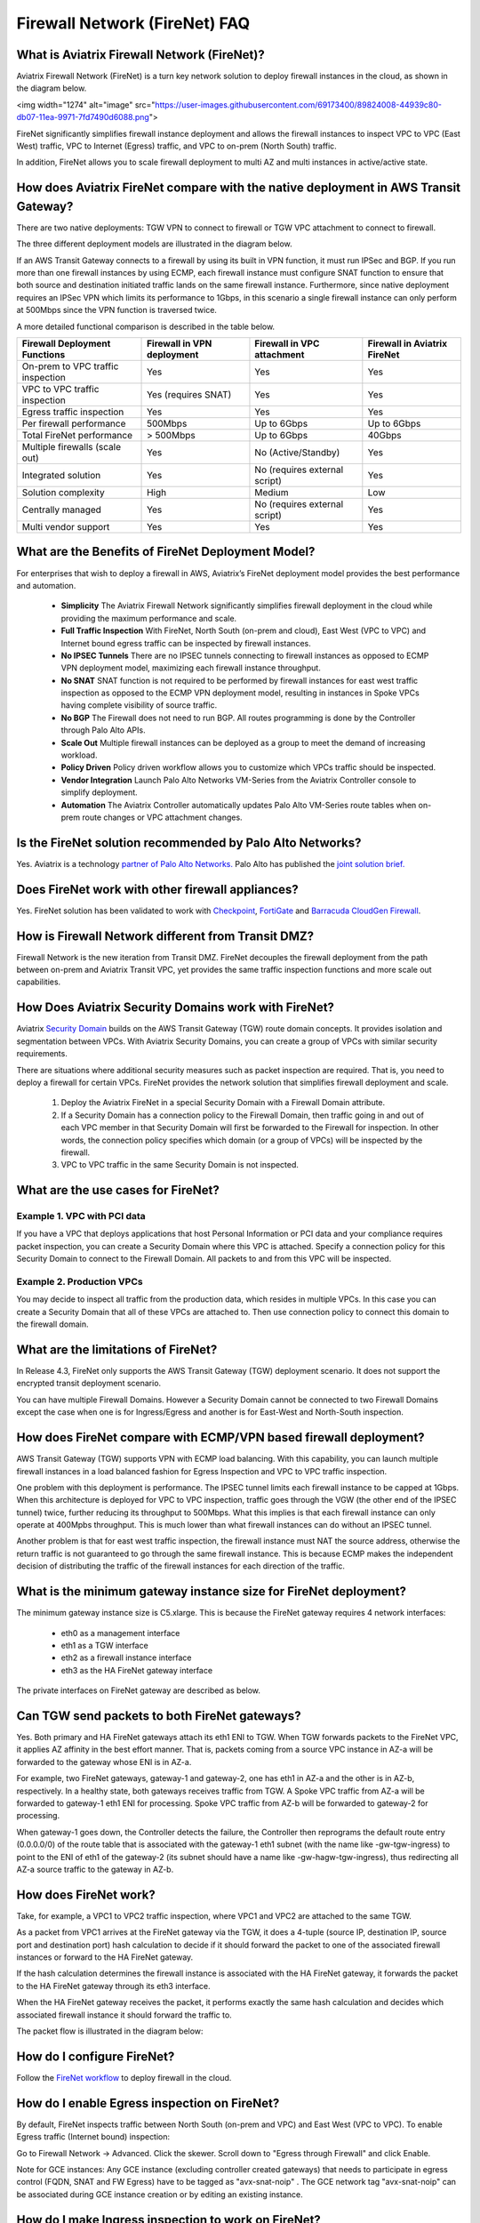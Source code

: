 ﻿.. meta::
  :description: Firewall Network FAQ	
  :keywords: AWS Transit Gateway, AWS TGW, TGW orchestrator, Aviatrix Transit network, Firewall, DMZ, Cloud DMZ, Firewall Network, FireNet


=========================================================
Firewall Network (FireNet) FAQ
=========================================================

What is Aviatrix Firewall Network (FireNet)?
----------------------------------------------

Aviatrix Firewall Network (FireNet) is a turn key network solution to deploy firewall instances in the 
cloud, as shown in the diagram below. 

<img width="1274" alt="image" src="https://user-images.githubusercontent.com/69173400/89824008-44939c80-db07-11ea-9971-7fd7490d6088.png">

FireNet significantly simplifies firewall instance deployment and allows the firewall instances to inspect 
VPC to VPC (East West) traffic, VPC to Internet (Egress) traffic, and VPC to on-prem (North South) traffic. 

In addition, FireNet allows you to scale firewall deployment to multi AZ and multi instances in active/active state.

How does Aviatrix FireNet compare with the native deployment in AWS Transit Gateway?
--------------------------------------------------------------------------------------

There are two native deployments: TGW VPN to connect to firewall or TGW VPC attachment to connect to firewall. 

The three different deployment models are illustrated in the diagram below. 

|firewall_deploy|

If an AWS Transit Gateway connects to a firewall by using its built in VPN function, it must run IPSec and BGP. If you run more than one firewall instances by using ECMP, each firewall instance must configure SNAT function to
ensure that both source and destination initiated traffic lands on the same firewall instance. Furthermore, since native deployment requires an IPSec VPN which limits its performance to 1Gbps, in this scenario a single firewall instance can only perform at 500Mbps since the VPN function is traversed twice.

A more detailed functional comparison is described in the table below. 

=========================================       ==================================      ==============================    =================================
**Firewall Deployment Functions**               **Firewall in VPN deployment**          **Firewall in VPC attachment**    **Firewall in Aviatrix FireNet**
=========================================       ==================================      ==============================    =================================
On-prem to VPC traffic inspection               Yes                                     Yes                               Yes
VPC to VPC traffic inspection                   Yes (requires SNAT)                     Yes                               Yes
Egress traffic inspection                       Yes                                     Yes                               Yes
Per firewall performance                        500Mbps                                 Up to 6Gbps                       Up to 6Gbps
Total FireNet performance                       > 500Mbps                               Up to 6Gbps                       40Gbps
Multiple firewalls (scale out)                  Yes                                     No (Active/Standby)               Yes
Integrated solution                             Yes                                     No (requires external script)     Yes        
Solution complexity                             High                                    Medium                            Low
Centrally managed                               Yes                                     No (requires external script)     Yes
Multi vendor support                            Yes                                     Yes                               Yes
=========================================       ==================================      ==============================    =================================


What are the Benefits of FireNet Deployment Model?
----------------------------------------------------------------------------------------

For enterprises that wish to deploy a firewall in AWS, Aviatrix’s FireNet deployment model provides the best performance and automation.

 - **Simplicity** The Aviatrix Firewall Network significantly simplifies firewall deployment in the cloud while providing the maximum performance and scale. 
 - **Full Traffic Inspection** With FireNet, North South (on-prem and cloud), East West (VPC to VPC) and Internet bound egress traffic can be inspected by firewall instances.
 - **No IPSEC Tunnels** There are no IPSEC tunnels connecting to firewall instances as opposed to ECMP VPN deployment model, maximizing each firewall instance throughput.
 - **No SNAT** SNAT function is not required to be performed by firewall instances for east west traffic inspection as opposed to the ECMP VPN deployment model, resulting in instances in Spoke VPCs having complete visibility of source traffic.
 - **No BGP** The Firewall does not need to run BGP. All routes programming is done by the Controller through Palo Alto APIs.
 - **Scale Out** Multiple firewall instances can be deployed as a group to meet the demand of increasing workload. 

 - **Policy Driven** Policy driven workflow allows you to customize which VPCs traffic should be inspected. 
 - **Vendor Integration** Launch Palo Alto Networks VM-Series from the Aviatrix Controller console to simplify deployment. 
 - **Automation** The Aviatrix Controller automatically updates Palo Alto VM-Series route tables when on-prem route changes or VPC attachment changes. 

Is the FireNet solution recommended by Palo Alto Networks?
--------------------------------------------------------------

Yes. Aviatrix is a technology `partner of Palo Alto Networks. <https://www.paloaltonetworks.com/partners/alliance>`_ Palo Alto has published the `joint solution brief. <https://www.paloaltonetworks.com/content/dam/pan/en_US/assets/pdf/technology-solutions-briefs/palo-alto-networks-and-aviatrix.pdf>`_

Does FireNet work with other firewall appliances?
--------------------------------------------------

Yes. FireNet solution has been validated to work with `Checkpoint <https://docs.aviatrix.com/HowTos/config_Checkpoint.html>`_, 
`FortiGate <https://docs.aviatrix.com/HowTos/config_FortiGate.html>`_ and `Barracuda CloudGen Firewall <https://docs.aviatrix.com/HowTos/config_Barracuda.html>`_. 


How is Firewall Network different from Transit DMZ?
------------------------------------------------------

Firewall Network is the new iteration from Transit DMZ. FireNet decouples the firewall deployment from the
path between on-prem and Aviatrix Transit VPC, yet provides the same traffic inspection functions and more 
scale out capabilities. 

How Does Aviatrix Security Domains work with FireNet?
--------------------------------------------------------

Aviatrix `Security Domain <https://docs.aviatrix.com/HowTos/tgw_faq.html#what-is-a-security-domain>`_ builds on the 
AWS Transit Gateway (TGW) route domain concepts. It provides isolation and segmentation between VPCs. With Aviatrix Security Domains, you can create a group of VPCs with similar security requirements.

There are situations where additional security measures such as packet inspection are required. That is, you need
to deploy a firewall for certain VPCs. FireNet provides the network solution that simplifies firewall deployment and scale. 

 1. Deploy the Aviatrix FireNet in a special Security Domain with a Firewall Domain attribute. 
 #. If a Security Domain has a connection policy to the Firewall Domain, then traffic going in and out of each VPC member in that Security Domain will first be forwarded to the Firewall for inspection. In other words, the connection policy specifies which domain (or a group of VPCs) will be inspected by the firewall. 
 #. VPC to VPC traffic in the same Security Domain is not inspected. 

What are the use cases for FireNet?
-------------------------------------

Example 1. VPC with PCI data
##############################

If you have a VPC that deploys applications that host Personal Information or PCI data and your compliance requires
packet inspection, you can create a Security Domain where this VPC is attached. Specify a connection policy for this 
Security Domain to connect to the Firewall Domain. All packets to and from this VPC will be inspected. 

Example 2. Production VPCs
###########################

You may decide to inspect all traffic from the production data, which resides in multiple VPCs. In this case you can create a Security Domain that all of these VPCs are attached to. Then use connection policy to connect this 
domain to the firewall domain. 

What are the limitations of FireNet?
-------------------------------------

In Release 4.3, FireNet only supports the AWS Transit Gateway (TGW) deployment scenario. It does not support the encrypted transit deployment scenario. 

You can have multiple Firewall Domains. However a Security Domain cannot be connected to two 
Firewall Domains except the case when one is for Ingress/Egress and another is for East-West and North-South inspection.


How does FireNet compare with ECMP/VPN based firewall deployment?
-------------------------------------------------------------------

AWS Transit Gateway (TGW) supports VPN with ECMP load balancing. With this capability, you can launch multiple firewall instances in a load balanced fashion
for Egress Inspection and VPC to VPC traffic inspection. 

One problem with this deployment is performance. The IPSEC tunnel limits each firewall instance
to be capped at 1Gbps. When this architecture is deployed for VPC to VPC inspection, traffic goes through the VGW (the other end of the IPSEC tunnel) twice,
further reducing its throughput to 500Mbps. What this implies is that each firewall instance can only operate at 400Mpbs throughput. This is
much lower than what firewall instances can do without an IPSEC tunnel.

Another problem is that for east west traffic inspection, the firewall instance must NAT the source address, otherwise the return traffic is not guaranteed to go through the same firewall instance. This is because ECMP 
makes the independent decision of distributing the traffic of the firewall instances for each direction of
the traffic.  

What is the minimum gateway instance size for FireNet deployment?
--------------------------------------------------------------------

The minimum gateway instance size is C5.xlarge. This is because the FireNet gateway requires 4 network 
interfaces: 

 - eth0 as a management interface
 - eth1 as a TGW interface
 - eth2 as a firewall instance interface
 - eth3 as the HA FireNet gateway interface

The private interfaces on FireNet gateway are described as below.

|private_interfaces|

Can TGW send packets to both FireNet gateways?
-------------------------------------------------

Yes. Both primary and HA FireNet gateways attach its eth1 ENI to TGW. When TGW forwards packets to the FireNet VPC, it
applies AZ affinity in the best effort manner. That is, packets coming from a source VPC instance in AZ-a will be
forwarded to the gateway whose ENI is in AZ-a.

For example, two FireNet gateways, gateway-1 and gateway-2, one has eth1 in AZ-a and the other is in AZ-b, respectively.
In a healthy state, both gateways receives traffic from TGW. A Spoke VPC traffic from AZ-a will be forwarded to gateway-1
eth1 ENI for processing. Spoke VPC traffic from AZ-b will be forwarded to gateway-2 for processing.


When gateway-1 goes down, the Controller detects the failure, the Controller then reprograms the default route entry
(0.0.0.0/0) of the route table that is associated with the gateway-1 eth1 subnet (with the name like -gw-tgw-ingress)
to point to the ENI of eth1 of the gateway-2 (its subnet should have a name like -gw-hagw-tgw-ingress), thus redirecting all
AZ-a source traffic to the gateway in AZ-b.

How does FireNet work?
-----------------------

Take, for example, a VPC1 to VPC2 traffic inspection, where VPC1 and VPC2 are attached to the same TGW. 

As a packet from VPC1 arrives at the FireNet gateway via the TGW, it does a 4-tuple 
(source IP, destination IP, source port and destination port) hash calculation to decide if it should
forward the packet to one of the associated firewall instances or forward to the HA FireNet gateway.  

If the hash calculation determines the firewall instance is associated with the HA FireNet gateway, it forwards the packet to the HA FireNet gateway through its eth3 interface. 

When the HA FireNet gateway receives the packet, it performs exactly the same hash calculation and decides which 
associated firewall instance it should forward the traffic to. 

The packet flow is illustrated in the diagram below:

|firenet_packet_flow|

How do I configure FireNet?
---------------------------

Follow the `FireNet workflow <https://docs.aviatrix.com/HowTos/firewall_network_workflow.html>`_ to deploy firewall in the cloud. 


How do I enable Egress inspection on FireNet?
---------------------------------------------

By default, FireNet inspects traffic between North South (on-prem and VPC) and East West (VPC to VPC). To enable
Egress traffic (Internet bound) inspection: 

Go to Firewall Network -> Advanced. Click the skewer. Scroll down to "Egress through Firewall" and click Enable.

Note for GCE instances:
Any GCE instance (excluding controller created gateways) that needs to participate in egress control (FQDN, SNAT and FW Egress) have to be tagged as "avx-snat-noip" . The GCE network tag "avx-snat-noip" can be associated during GCE instance creation or by editing an existing instance.

How do I make Ingress inspection to work on FireNet?
-----------------------------------------------------

If the FireNet deployment is for both Egress and Ingress traffic, 
you need to SNAT on the firewall instance to its LAN or Trusted Interface IP (eth2 interface). 
The rule is that for a source IP address that comes from NLB or a vendor load balancer such as F5 private IP address, it is translated to firewall interface eth2 private IP address.

How to exclude specific CIDRs from being inspected by the firewall?
--------------------------------------------------------------------

By default, FireNet inspects all East-West (VPC to VPC) traffic but you may have an instance in the VPC which you do not want to be inspected. For example, the Aviatrix Controller deployed in the Shared Service VPC to be excluded from inspection while Shared Service VPC traffic is inspected. This improves the Controller reachability by not subjecting the Controller access to unintentional firewall policy errors.

Go to **Firewall Network --> Advanced** and put the CIDRs in the field **"Network List Excluded From East-West Inspection"** to exclude from being inspected by the firewall.

**Note:**
    1. Maximum 20 CIDRs coma-separated are supported.
    2. CIDRs are excluded from East-West inspections only.
    3. In AWS TGW FireNet, if Egress inspection is enabled, Egress traffic originated from an excluded CIDRs will be dropped. If excluded CIDRs needs to be inspected then use a separate FireNet for Egress Traffic and separate FireNet for East-West Traffic.

Is there an example guide to setup Palo Alto VM-Series policies?
----------------------------------------------------------------

Yes. Follow `Example Config for Palo Alto VM-Series <https://docs.aviatrix.com/HowTos/config_paloaltoVM.html>`_ to 
setup an "ALLOW ALL" policy for test validation.

How do I test FireNet connectivity without deploying firewall instance?
-------------------------------------------------------------------------

You can test connectivity without deploying any firewall instances. When the FireNet gateway has no firewall instance 
attached to it for the data path, the FireNet gateway loops the received packet and forwards it to its destination.

Follow the FireNet workflow to complete Steps 1, 2, 3, 4, 5, 6 and 8. 

If you have an instance in VPC/Domain and another instance in a different VPC/Domain, and you specify connection policy between the Domains and one Domain to connect to the Firewall Domain, then you should be able to ping the 
two instances. 

What is the maximum performance FireNet can achieve?
-------------------------------------------------------

For East-West (VPC to VPC) and North-South (on-prem to VPC) traffic inspection, FireNet achieves 40Gbps throughput with 
Jumbo frame size in AWS. Note the maximum TGW performance between two attached VPCs is 50Gbps.


|firewall_network_perf|

Are there any design patterns for Firewall Network deployment?
----------------------------------------------------------------

Yes, please refer to the `Firewall Network Design Patterns. <https://docs.aviatrix.com/HowTos/firewall_network_design_patterns.html>`_

Can VM-Series be launched with Bootstrap integration?
-------------------------------------------------------

Yes. When you launch a VM-Series from Aviatrix Controller console, you can select the option to launch the VM-Series instance with `bootstrap information. <https://docs.aviatrix.com/HowTos/firewall_network_workflow.html#example-configuration-for-bootstrap>`_

Can Firewall Network work with Panorama?
------------------------------------------

Yes. Follow the instructions for `Panorama integration. <https://docs.aviatrix.com/HowTos/paloalto_API_setup.html#managing-vm-series-by-panorama>`_

What is the FireNet gateway failover time?
----------------------------------------------

Aviatrix FireNet gateway failure detection time is 8 - 10 seconds. The switch over to alternative gateway (primary or backup) is about the same time. 

Why does the primary gateway send packets to backup gateway instead of sending to firewall directly?
-------------------------------------------------------------------------------------------------------

If the firewall instance is in the same AZ and on the same subnet with the primary gateway, packets are forwarded
directly from the gateway to the firewall instance. 

However if the firewall instance is in the different AZ and subnet, forwarding packets directly to the firewall instance
requires AWS route table to be programmed with target as the firewall instance, and as a result, there cannot be more
than one firewall instance in the different AZ, thus losing the scale out capability. 

Does Aviatrix Controller communicate with Palo Alto Panorama to its private IP address?
------------------------------------------------------------------------------------------

Yes. If the Panorama is reachable via private IP.

Does Aviatrix Controller check the health of Panorama?
--------------------------------------------------------

No. Aviatrix Controller only checks the health of VM-Series instances. 

How does Aviatrix Controller know which Panorama is the primary one if there are two cross sites?
----------------------------------------------------------------------------------------------------

The primary IP address is configured at the `Vendor Integration <https://docs.aviatrix.com/HowTos/paloalto_API_setup.html#managing-vm-series-by-panorama>`_ function.

Aviatrix FireNet Security Groups
----------------------------------

On firewall LAN interface.

Eth2 on PAN; or Eth1 on Fortigate and Checkpoint. This interface accepts all data traffic to be inspected or going to internet (if egress is enabled). The traffic originates from an internal instance, which is destinated to other internal instance or internet. Therefore, it is OK to limit this SG to RFC1918 only. But if there are non-RFC1918 CIDR’s inside your network, those may not work.


On firenet gateway, there are 4 interfaces.

Eth0: this interface is used for all internet traffic (DNS, NTP, etc), communication with controller (TCP, SSH, etc), encrypted tunnels, etc. This interface is under Aviatrix controller’s control, it’s SG is already limited to the minimum. User should NOT change it. Even if user changes it, the Aviatrix controller will always try to change back.

Eth1: this interface is used to send/receive traffic to AWS TGW. It accepts data traffic from TGW. So it is OK to limit SG to RFC1918 only.

Eth2: this interface is used to send/receive traffic to firewalls (through firewall’s LAN interface). So it expects traffic originated from both internal and external. It might be OK to limit to RFC1918 since AWS SG is stateful.

Eth3: this interface is used to exchange traffic between primary and backup gateway, this is part of our uniform hashing algorithm. Same as eth2, it expects traffic originated from both internal and external. It might be OK to limit to RFC1918, since AWS SG is stateful.

What are the integration points with Fortinet firewall?
---------------------------------------------------------

 1. Managing Life Cycle of Fortinet firewall instances

    a. Aviatrix Controller launches and deletes Fortinet firewall instances. 
    #. Supports `Fortinet Bootstrap mechanism <https://docs.aviatrix.com/HowTos/fortigate_bootstrap_example.html>`_ to simplifying firewall instance launching and preload any firewall configurations.

 2. Managing Fortinet firewall instances pool

    a. Aviatrix Controller monitors individual firewall health by periodically pining the LAN interface of each firewall instances. Ping period is every 5 second with a 20ms ping time out. The failure detection is maximum 5 seconds and 40ms. Aviatrix Controller automatically detaches a unhealthy firewall instance. When the firewall instance is reachable again, it automatically attaches it back to the pool. 
    #. You can initiate a new firewall instance to be launched and attached to pool at any given time. 
    #. You can initiate to remove a firewall instance from the pool at any given time.. 

 3. Static Route Configuration

    Currently there is no API integration to automatically populate Fortinet route table entries. Customer needs to configure these entries. We recommend you to configure the 3 RFC 1918 routes to point to the firewall LAN interface. For FireNet deployment, the RFC 1918 routes should point to the LAN interface subnet cloud provider's default gateways. For Transit FireNet deployment, the RFC 1918 routes should point to the FireNet gateway LAN interface IP, as shown in this `example. <https://docs.aviatrix.com/HowTos/config_FortiGateVM.html#configure-fortigate-next-generation-firewall-port1-with-wan>`_.  
    




.. |firewall_deploy| image:: firewall_network_faq_media/firewall_deploy.png
   :scale: 30%

.. |multi_region_firewall| image:: firewall_network_faq_media/multi_region_firewall.png
   :scale: 30%

.. |multi_region_aviatrix_edge| image:: firewall_network_faq_media/multi_region_aviatrix_edge.png
   :scale: 30%

.. |firewall_network_perf| image:: firewall_network_faq_media/firewall_network_perf.png
   :scale: 30%

.. |firewall_network_perf_new| image:: firewall_network_faq_media/firewall_network_perf_new.png
   :scale: 30%

.. |multi_firewall| image:: firewall_network_faq_media/multi_firewall.png
   :scale: 30%

.. |firenet| image:: firewall_network_media/firenet.png
   :scale: 30%

.. |firenet_transit| image:: firewall_network_media/firenet_transit.png
   :scale: 30%

.. |firenet_insane| image:: firewall_network_media/firenet_insane.png
   :scale: 30%

.. |private_interfaces| image:: firewall_network_workflow_media/private_interfaces.png
   :scale: 30%

.. |firenet_packet_flow| image:: firewall_network_faq_media/firenet_packet_flow.png
   :scale: 30%

.. disqus::
